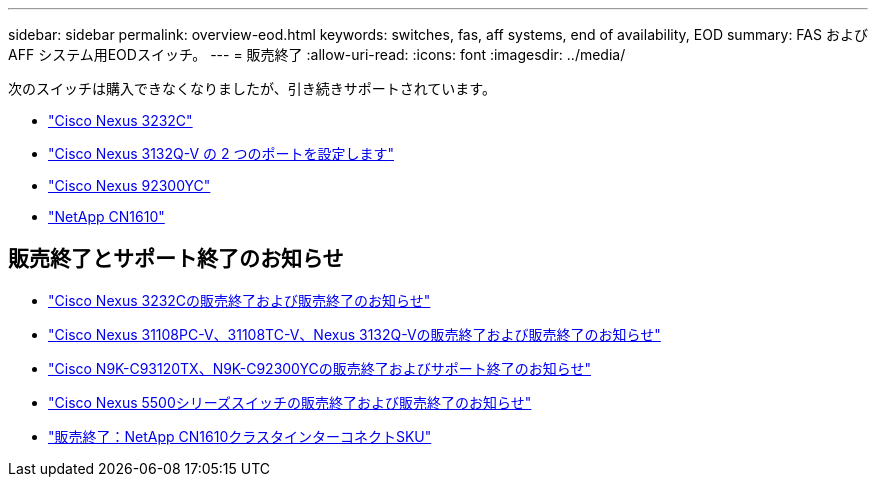 ---
sidebar: sidebar 
permalink: overview-eod.html 
keywords: switches, fas, aff systems, end of availability, EOD 
summary: FAS およびAFF システム用EODスイッチ。 
---
= 販売終了
:allow-uri-read: 
:icons: font
:imagesdir: ../media/


[role="lead"]
次のスイッチは購入できなくなりましたが、引き続きサポートされています。

* link:./switch-cisco-3232c/install-overview-cisco-3232c.html["Cisco Nexus 3232C"]
* link:./switch-cisco-3132q-v/install-overview-cisco-3132qv.html["Cisco Nexus 3132Q-V の 2 つのポートを設定します"]
* link:./switch-cisco-92300/install-overview-cisco-92300.html["Cisco Nexus 92300YC"]
* link:./switch-netapp-cn1610/install-overview-cn1610.html["NetApp CN1610"]




== 販売終了とサポート終了のお知らせ

* link:https://www.cisco.com/c/en/us/products/collateral/switches/nexus-3000-series-switches/n3k-c3232c-eol.html["Cisco Nexus 3232Cの販売終了および販売終了のお知らせ"]
* link:https://www.cisco.com/c/en/us/products/collateral/switches/nexus-3000-series-switches/nexus-31108pc-v-31108tc-v-nexus-3132q-v-eol.html["Cisco Nexus 31108PC-V、31108TC-V、Nexus 3132Q-Vの販売終了および販売終了のお知らせ"]
* link:https://www.cisco.com/c/en/us/products/collateral/switches/nexus-9000-series-switches/eos-eol-notice-c51-742776.html["Cisco N9K-C93120TX、N9K-C92300YCの販売終了およびサポート終了のお知らせ"]
* link:https://www.cisco.com/c/en/us/products/collateral/switches/nexus-5000-series-switches/eos-eol-notice-c51-740720.html["Cisco Nexus 5500シリーズスイッチの販売終了および販売終了のお知らせ"]
* link:https://mysupport.netapp.com/info/communications/ECMLP2859128.html["販売終了：NetApp CN1610クラスタインターコネクトSKU"]


